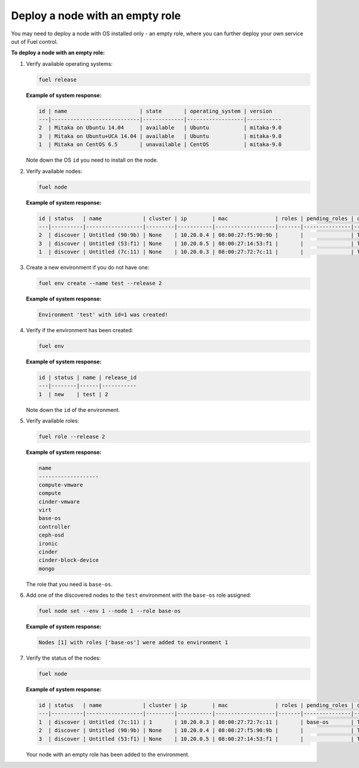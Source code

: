 .. _cli-nodes-empty-role:

Deploy a node with an empty role
--------------------------------

You may need to deploy a node with OS installed only - an empty role,
where you can further deploy your own service out of Fuel control.

**To deploy a node with an empty role:**

#. Verify available operating systems:

   .. code-block:: console

      fuel release

   **Example of system response:**

   .. code-block:: console

      id | name                       | state       | operating_system | version
      ---|----------------------------|-------------|------------------|-----------
      2  | Mitaka on Ubuntu 14.04     | available   | Ubuntu           | mitaka-9.0
      3  | Mitaka on Ubuntu+UCA 14.04 | available   | Ubuntu           | mitaka-9.0
      1  | Mitaka on CentOS 6.5       | unavailable | CentOS           | mitaka-9.0


   Note down the OS ``id`` you need to install on the node.

#. Verify available nodes:

   .. code-block:: console

      fuel node

   **Example of system response:**

   .. code-block:: console

      id | status   | name             | cluster | ip        | mac               | roles | pending_roles | online | group_id
      ---|----------|------------------|---------|-----------|-------------------|-------|---------------|--------|---------
      2  | discover | Untitled (90:9b) | None    | 10.20.0.4 | 08:00:27:f5:90:9b |       |               | True   | None
      3  | discover | Untitled (53:f1) | None    | 10.20.0.5 | 08:00:27:14:53:f1 |       |               | True   | None
      1  | discover | Untitled (7c:11) | None    | 10.20.0.3 | 08:00:27:72:7c:11 |       |               | True   | None


#. Create a new environment if you do not have one:

   .. code-block:: console

      fuel env create --name test --release 2

   **Example of system response:**

   .. code-block:: console

      Environment 'test' with id=1 was created!

#. Verify if the environment has been created:

   .. code-block:: console

      fuel env

   **Example of system response:**

   .. code-block:: console

      id | status | name | release_id
      ---|--------|------|-----------
      1  | new    | test | 2

   Note down the ``id`` of the environment.


#. Verify available roles:

   .. code-block:: console

      fuel role --release 2

   **Example of system response:**

   .. code-block:: console

      name
      -------------------
      compute-vmware
      compute
      cinder-vmware
      virt
      base-os
      controller
      ceph-osd
      ironic
      cinder
      cinder-block-device
      mongo

   The role that you need is ``base-os``.

#. Add one of the discovered nodes to the ``test`` environment with the ``base-os`` role assigned:

   .. code-block:: console

      fuel node set --env 1 --node 1 --role base-os

   **Example of system response:**

   .. code-block:: console

      Nodes [1] with roles ['base-os'] were added to environment 1

#. Verify the status of the nodes:

   .. code-block:: console

      fuel node

   **Example of system response:**

   .. code-block:: console

      id | status   | name             | cluster | ip        | mac               | roles | pending_roles | online | group_id
      ---|----------|------------------|---------|-----------|-------------------|-------|---------------|--------|---------
      1  | discover | Untitled (7c:11) | 1       | 10.20.0.3 | 08:00:27:72:7c:11 |       | base-os       | True   | 1
      2  | discover | Untitled (90:9b) | None    | 10.20.0.4 | 08:00:27:f5:90:9b |       |               | True   | None
      3  | discover | Untitled (53:f1) | None    | 10.20.0.5 | 08:00:27:14:53:f1 |       |               | True   | None


   Your node with an empty role has been added to the environment.
